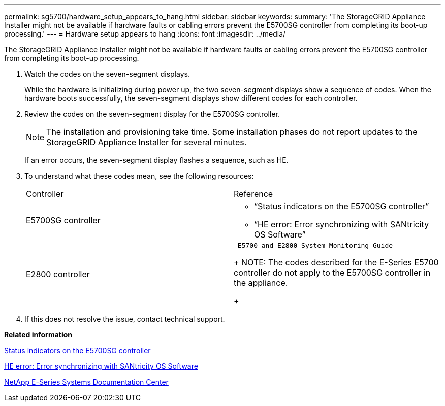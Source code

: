 ---
permalink: sg5700/hardware_setup_appears_to_hang.html
sidebar: sidebar
keywords: 
summary: 'The StorageGRID Appliance Installer might not be available if hardware faults or cabling errors prevent the E5700SG controller from completing its boot-up processing.'
---
= Hardware setup appears to hang
:icons: font
:imagesdir: ../media/

[.lead]
The StorageGRID Appliance Installer might not be available if hardware faults or cabling errors prevent the E5700SG controller from completing its boot-up processing.

. Watch the codes on the seven-segment displays.
+
While the hardware is initializing during power up, the two seven-segment displays show a sequence of codes. When the hardware boots successfully, the seven-segment displays show different codes for each controller.

. Review the codes on the seven-segment display for the E5700SG controller.
+
NOTE: The installation and provisioning take time. Some installation phases do not report updates to the StorageGRID Appliance Installer for several minutes.
+
If an error occurs, the seven-segment display flashes a sequence, such as HE.

. To understand what these codes mean, see the following resources:
+
|===
| Controller| Reference
a|
E5700SG controller
a|

 ** "`Status indicators on the E5700SG controller`"
 ** "`HE error: Error synchronizing with SANtricity OS Software`"

a|
E2800 controller
a|
    _E5700 and E2800 System Monitoring Guide_
+
NOTE: The codes described for the E-Series E5700 controller do not apply to the E5700SG controller in the appliance.
+
|===

. If this does not resolve the issue, contact technical support.

*Related information*

xref:status_indicators_on_e5700sg_controller.adoc[Status indicators on the E5700SG controller]

xref:he_error_error_synchronizing_with_santricity_os_software.adoc[HE error: Error synchronizing with SANtricity OS Software]

http://mysupport.netapp.com/info/web/ECMP1658252.html[NetApp E-Series Systems Documentation Center]
